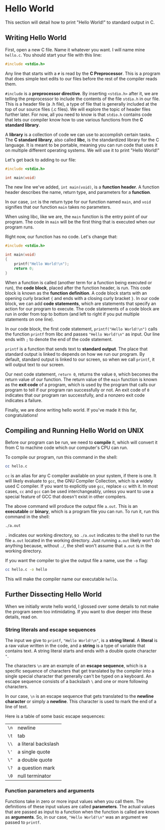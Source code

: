 * Hello World
This section will detail how to print "Hello World!" to standard output in C.

** Writing Hello World
First, open a new C file. Name it whatever you want. I will name mine =hello.c=. You should start your file with this line:

#+begin_src C
	#include <stdio.h>
#+end_src

Any line that starts with a =#= is read by the *C Preprocessor*. This is a program that does simple text edits to our files before the rest of the compiler reads them.

=#include= is a *preprocessor directive*. By inserting =<stdio.h>= after it, we are telling the preprocessor to include the contents of the file =stdio.h= in our file. This is a header file (a .h file), a type of file that is generally included at the top of our source files (.c files). We will explore the topic of header files further later. For now, all you need to know is that =stdio.h= contains code that lets our compiler know how to use various functions from the *C standard library*.

A *library* is a collection of code we can use to accomplish certain tasks. The *C standard library*, also called *libc*, is the standardized library for the C language. It is meant to be portable, meaning you can run code that uses it on multiple different operating systems. We will use it to print "Hello World!"

Let's get back to adding to our file:

#+begin_src C
	#include <stdio.h>

	int main(void)
#+end_src

The new line we've added, =int main(void)=, is a *function header*. A function header describes the name, return type, and parameters for a *function*.

In our case, =int= is the return type for our function named =main=, and =void= signifies that our function =main= takes no parameters.

When using libc, like we are, the =main= function is the entry point of our program. The code in =main= will be the first thing that is executed when our program runs.

Right now, our function has no code. Let's change that:

#+begin_src C
	#include <stdio.h>

	int main(void)
	{
		printf("Hello World!\n");
		return 0;
	}
#+end_src

When a function is called (another term for a function being executed or run), the *code block*, placed after the function header, is run. This code block is known as the *function definition*. A code block starts with an opening curly bracket ={= and ends with a closing curly bracket =}=. In our code block, we can add *code statements*, which are statements that specify an action for our program to execute. The code statements of a code block are run in order from top to bottom (and left to right if you put multiple statements on one line).

In our code block, the first code statement, =printf("Hello World!\n")= calls the function =printf= from libc and passes ="Hello World!\n"= as input. Our line ends with =;= to denote the end of the code statement.

=printf= is a function that sends text to *standard output*. The place that standard output is linked to depends on how we run our program. By default, standard output is linked to our screen, so when we call =printf=, it will output text to our screen.

Our next code statement, =return 0=, returns the value =0=, which becomes the return value of our function. The return value of the =main= function is known as the *exit code* of a program, which is used by the program that calls our program to tell if our program ran successfully or not. An exit code of =0= indicates that our program ran successfully, and a nonzero exit code indicates a failure.

Finally, we are done writing hello world. If you've made it this far, congratulations!

** Compiling and Running Hello World on UNIX
Before our program can be run, we need to *compile* it, which will convert it from C to machine code which our computer's CPU can run.

To compile our program, run this command in the shell:

#+begin_src sh
	cc hello.c
#+end_src

=cc= is an alias for any C compiler available on your system, if there is one. It will likely evaluate to =gcc=, the GNU Compiler Collection, which is a widely used C compiler. If you want to explicitly use =gcc=, replace =cc= with it. In most cases, =cc= and =gcc= can be used interchangeably, unless you want to use a special feature of GCC that doesn't exist in other compilers.

The above command will produce the output file =a.out=. This is an *executable* or *binary*, which is a program file you can run. To run it, run this command in the shell:

#+begin_src sh
	./a.out
#+end_src

=.= indicates our working directory, so =./a.out= indicates to the shell to run the file =a.out= located in the working directory. Just running =a.out= likely won't do anything because, without =./=, the shell won't assume that =a.out= is in the working directory.

If you want the compiler to give the output file a name, use the =-o= flag:

#+begin_src sh
	cc hello.c -o hello
#+end_src

This will make the compiler name our executable =hello=.

** Further Dissecting Hello World
When we initially wrote hello world, I glossed over some details to not make the program seem too intimidating. If you want to dive deeper into these details, read on.

*** String literals and escape sequences
The input we give to =printf=, ="Hello World!\n"=, is a *string literal*. A *literal* is a raw value written in the code, and a *string* is a type of variable that contains text. A string literal starts and ends with a double quote character ="=.

The characters =\n= are an example of an *escape sequence*, which is a specific sequence of characters that get translated by the compiler into a single special character that generally can't be typed on a keyboard. An escape sequence consists of a backslash =\= and one or more following characters.

In our case, =\n= is an escape sequence that gets translated to the *newline character* or simply a *newline*. This character is used to mark the end of a line of text.

Here is a table of some basic escape sequences:

| =\n= | newline             |
| =\t= | tab                 |
| =\\= | a literal backslash |
| =\'= | a single quote      |
| =\"= | a double quote      |
| =\?= | a question mark     |
| =\0= | null terminator     |

*** Function parameters and arguments
Functions take in zero or more input values when you call them. The definitions of these input values are called *parameters*. The actual values that are passed as input to a function when the function is called are known as *arguments*. So, in our case, ="Hello World!\n"= was an argument we passed to =printf=.
